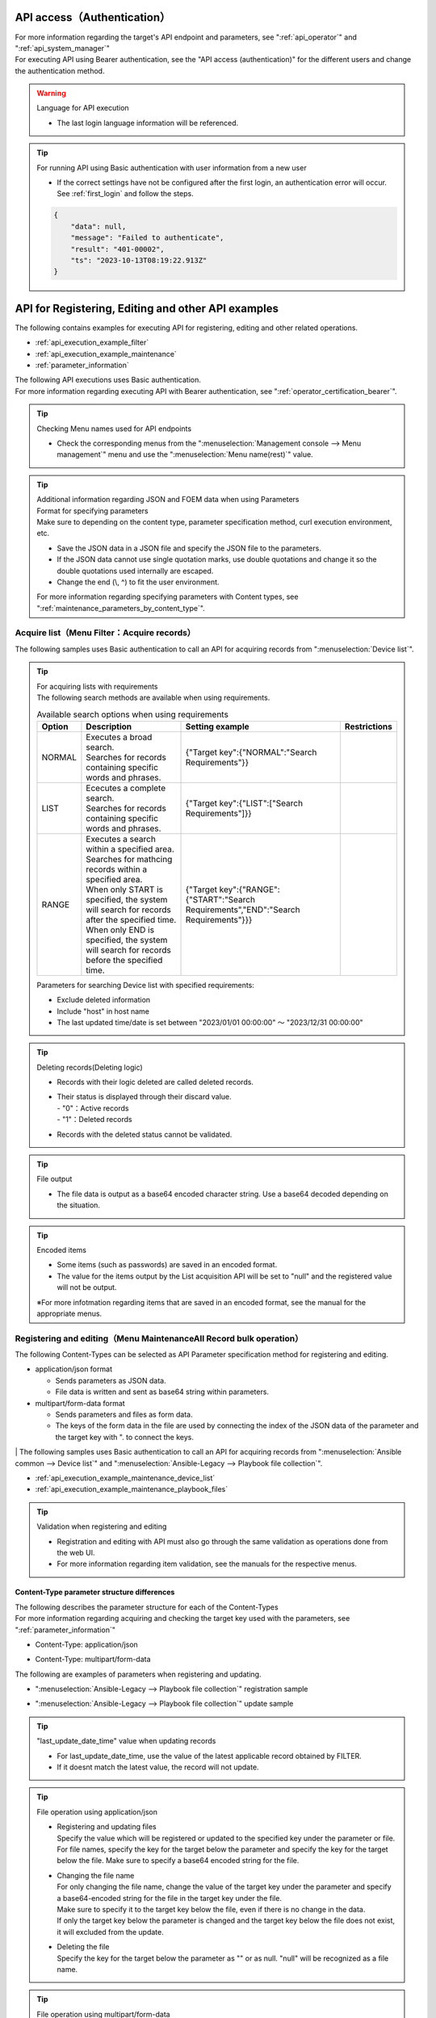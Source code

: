 .. _api_authentication:

API access（Authentication）
=============================

| For more information regarding the target's API endpoint and parameters, see ":ref:`api_operator`" and ":ref:`api_system_manager`"
| For executing API using Bearer authentication, see the "API access (authentication)" for the different users and change the authentication method.

.. warning::
   | Language for API execution
   
   - The last login language information will be referenced.

.. tip::
   | For running API using Basic authentication with user information from a new user

   - If the correct settings have not be configured after the first login, an authentication error will occur.
     See :ref:`first_login` and follow the steps.
     
   .. code-block:: bash

      {
          "data": null,
          "message": "Failed to authenticate",
          "result": "401-00002",
          "ts": "2023-10-13T08:19:22.913Z"
      }
    

.. _api_execution_example:

API for Registering, Editing and other API examples
================================

| The following contains examples for executing API for registering, editing and other related operations.

-  :ref:`api_execution_example_filter`
-  :ref:`api_execution_example_maintenance`
-  :ref:`parameter_information`

| The following API executions uses Basic authentication.
| For more information regarding executing API with Bearer authentication, see ":ref:`operator_certification_bearer`".

.. tip:: 
   | Checking Menu names used for API endpoints
 
   - Check the corresponding menus from the ":menuselection:`Management console --> Menu management`" menu and use the ":menuselection:`Menu name(rest)`" value.
 

.. tip:: | Additional information regarding JSON and FOEM data when using Parameters
    | Format for specifying parameters
    | Make sure to  depending on the content type, parameter specification method, curl execution environment, etc.
    
    - Save the JSON data in a JSON file and specify the JSON file to the parameters.
    - If the JSON data cannot use single quotation marks, use double quotations and change it so the double quotations used internally are escaped.
    - Change the end (\\, ^) to fit the user environment.

    | For more information regarding specifying parameters with Content types, see ":ref:`maintenance_parameters_by_content_type`".

    .. code-block:: bash
       :caption: When using JSON data

       curl -X POST \
       "http://servername/api/organization_1/workspaces/workspace_1/ita/menu/playbook_files/maintenance/all/" \
       -H "Authorization: Basic dXNlcl9pZDpwYXNzd29yZA==" \
       -H "Content-Type: application/json" \
       --data-raw [ { \"file\": { \"playbook_file\": \"LSBuYW1lOiBydW4gImVjaG8iCiAgY29tbWFuZDogZWNobyB7eyBWQVJfU1RSXzEgfX0=\" }, \"parameter\": { \"discard\": \"0\", \"item_no\": null, \"playbook_name\": \"echo\", \"playbook_file\": \"echo.yml\", \"remarks\": null, \"last_update_date_time\": null, \"last_updated_user\": null }, \"type\": \"Register\" } ]


    .. code-block:: bash
       :caption: When using JSON file
       
       curl -X POST \
       "http://servername/api/organization_1/workspaces/workspace_1/ita/menu/playbook_files/maintenance/all/" \
       -H "Authorization: Basic dXNlcl9pZDpwYXNzd29yZA==" \
       -H "Content-Type: application/json" \
       -d @playbook_files_sample.json


    .. code-block:: json
       :caption: playbook_files_sampleの内容
       
       [
           {
               "file": {
                   "playbook_file": "LSBuYW1lOiBydW4gImVjaG8iCiAgY29tbWFuZDogZWNobyB7eyBWQVJfU1RSXzEgfX0="
               },
               "parameter": {
                   "discard": "0",
                   "item_no": null,
                   "playbook_name": "echo",
                   "playbook_file": "echo.yml",
                   "remarks": null,
                   "last_update_date_time": null,
                   "last_updated_user": null
               },
               "type": "Register"
           }
       ]

    .. code-block:: bash
       :caption: If the user is not using single quotations

       curl -X POST \
       "http://servername/api/organization_1/workspaces/workspace_1/ita/menu/playbook_files/maintenance/all/" \
       -H "Authorization: Basic dXNlcl9pZDpwYXNzd29yZA==" \
       -F "json_parameters=[{\"parameter\":{\"discard\":\"0\",\"item_no\":null,\"playbook_name\":\"echo\",\"playbook_file\":\"echo.yml\",\"remarks\":null,\"last_update_date_time\":null,\"last_updated_user\":null},\"type\":\"Register\"}] " \
       -F "0.playbook_file=@echo.yml"


.. _api_execution_example_filter:

Acquire list（Menu Filter：Acquire records）
---------------------------------------

| The following samples uses Basic authentication to call an API for acquiring records from ":menuselection:`Device list`".

.. code-block:: bash
   :caption: Calling API for acquiring Device list records

    BASEURL="https://servername"
    ORGANAIZATION_ID="Organization ID"
    WORKSPACE_ID="Workspace ID"
    MENU="device_list"
    USERNAME="User name"
    PASSWORD="Password"
    BASE64_BASIC=$(echo -n "Please set a user name:Please set a password" | base64)

    # Acquire all records from Device list
    curl -X GET -u "${USERNAME}:${PASSWORD}" "${BASEURL}/api/${ORGANAIZATION_ID}/workspaces/${WORKSPACE_ID}/ita/menu/${MENU}/filter/"

    # Acquire all records from Device list
    curl -X GET \
      "${BASEURL}/api/${ORGANAIZATION_ID}/workspaces/${WORKSPACE_ID}/ita/menu/${MENU}/filter/" \
      -H "Authorization: Basic ${BASE64_BASIC}" \

    # Acquire records that meets the requirements from Device list（Requirement：Exclude deleted data）
    curl -X POST \
      "${BASEURL}/api/${ORGANAIZATION_ID}/workspaces/${WORKSPACE_ID}/ita/menu/${MENU}/filter/" \
      -H "Authorization: Basic ${BASE64_BASIC}" \
      -H "Content-Type: application/json" \
      --data-raw "{\"discard\":{\"LIST\":[\"0\"]}}"

.. tip:: 
  | For acquiring lists with requirements
  | The following search methods are available when using requirements.

  .. list-table:: Available search options when using requirements
     :header-rows: 1
     :align: left
     
     * - **Option**
       - **Description**
       - **Setting example**
       - **Restrictions**
     * - NORMAL
       - | Executes a broad search.
         | Searches for records containing specific words and phrases.
       - {"Target key":{"NORMAL":"Search Requirements"}}
       - 
     * - LIST
       - | Ececutes a complete search.
         | Searches for records containing specific words and phrases.
       - {"Target key":{"LIST":["Search Requirements"]}}
       - 
     * - RANGE
       - | Executes a search within a specified area.
         | Searches for mathcing records within a specified area.
         | When only START is specified, the system will search for records after the specified time.
         | When only END is specified, the system will search for records before the specified time.
       - {"Target key":{"RANGE":{"START":"Search Requirements","END":"Search Requirements"}}}
       -  
  .. code-block:: json
     :caption: Requirements parameter structure when acquiring lists

      {
          "Target key": {
              "NORMAL": "Specify search requirement"
          },
          "Target key": {
              "LIST": [
                  "Specify search requirement",
                  "Specify search requirement"
              ]
          },
          "Target key": {
              "RANGE": {
                  "START": "Specify search requirement",
                  "END": "Specify search requirement"
              }
          }
      }

  | Parameters for searching Device list with specified requirements:
  
  - Exclude deleted information
  - Include "host" in host name
  - The last updated time/date is set between "2023/01/01 00:00:00" ～ "2023/12/31 00:00:00"
 
  .. code-block:: json
     :caption: Example for searching Device list with requirements

      {
          "host_name": {
              "NORMAL": "host"
          },
          "discard": {
              "LIST": [
                  "0"
              ]
          },
          "last_update_date_time": {
              "RANGE": {
                  "START": "2023/01/01 00:00:00",
                  "END": "2023/12/31 00:00:00"
              }
          }
      }

.. tip:: 
   | Deleting records(Deleting logic)

   - | Records with their logic deleted are called deleted records.
   - | Their status is displayed through their discard value.
     | - "0"：Active records
     | - "1"：Deleted records

   - Records with the deleted status cannot be validated.
 

.. tip::
   | File output

   - The file data is output as a base64 encoded character string. Use a base64 decoded depending on the situation.

.. tip::
   | Encoded items

   - Some items (such as passwords) are saved in an encoded format.
   - The value for the items output by the List acquisition API will be set to "null" and the registered value will not be output.

   | ※For more infotmation regarding items that are saved in an encoded format, see the manual for the appropriate menus.


.. _api_execution_example_maintenance:

Registering and editing（Menu MaintenanceAll Record bulk operation）
----------------------------------------------------

| The following Content-Types can be selected as API Parameter specification method for registering and editing.

- application/json format

  - Sends parameters as JSON data.
  - File data is written and sent as base64 string within parameters.

- multipart/form-data format

  - Sends parameters and files as form data.
  - The keys of the form data in the file are used by connecting the index of the JSON data of the parameter and the target key with ". to connect the keys.


| | The following samples uses Basic authentication to call an API for acquiring records from ":menuselection:`Ansible common --> Device list`" and ":menuselection:`Ansible-Legacy --> Playbook file collection`".

- :ref:`api_execution_example_maintenance_device_list`
- :ref:`api_execution_example_maintenance_playbook_files`

.. tip::
   | Validation when registering and editing
   
   - Registration and editing with API must also go through the same validation as operations done from the web UI.
   - For more information regarding item validation, see the manuals for the respective menus.


.. _maintenance_parameters_by_content_type:

Content-Type parameter structure differences
^^^^^^^^^^^^^^^^^^^^^^^^^^^^^^^^^^^^^^^^^^^^^^^^

| The following describes the parameter structure for each of the Content-Types
| For more information regarding acquiring and checking the target key used with the parameters, see ":ref:`parameter_information`"

- Content-Type: application/json

.. code-block:: json
   :caption: Parameter structure(application/json)

    [
        {
            "file": {
                "Target key": "String that base64 encoded the file data",                 
            },
            "parameter": {
                "Target key": "Value",
            },
            "type":"Register"
        }
    ]

- Content-Type: multipart/form-data

.. code-block:: bash
   :caption: Parameter structure(multipart/form-data)

    json_parameters=' 
        [
            {
                "parameter": {
                    "Target key": "Value",
                },
                "type":"Register"
            }
        ]'
    X.<Target key>=@echo.yml

    # For X, specify a numeric value that corresponds to the json_parameters index.

| The following are examples of parameters when registering and updating.

- ":menuselection:`Ansible-Legacy --> Playbook file collection`" registration sample

.. code-block:: json
   :caption: Content-Type: --data-raw parameter for application/json 
   
    [
        {
            "file": {
                "playbook_file": "LSBuYW1lOiBydW4gImVjaG8iCiAgY29tbWFuZDogZWNobyB7eyBWQVJfU1RSXzEgfX0="
            },
            "parameter": {
                "discard": "0",
                "item_no": null,
                "playbook_name": "echo",
                "playbook_file": "echo.yml",
                "remarks": null,
                "last_update_date_time": null,
                "last_updated_user": null
            },
            "type": "Register"
        }
    ]


.. code-block:: bash
   :caption:  Content-Type: curls's -F parameter for multipart/form-dat

   json_parameters='[
       {
           "parameter": {
               "discard": "0",
               "item_no": null,
               "playbook_name": "echo",
               "playbook_file": "echo.yml",
               "remarks": null,
               "last_update_date_time": null,
               "last_updated_user": null
           },
           "type": "Register"
       }
   ]'
   # File data
   0.playbook_file=@echo.yml

    ※ For better readability, the example contains both  newlines and indents.

- ":menuselection:`Ansible-Legacy --> Playbook file collection`" update sample

.. code-block:: json
    :caption: Content-Type: --data-raw parameter for application/json 
    
    [
        {
            "file": {
                "playbook_file": "LSBuYW1lOiBydW4gImVjaG8iDQogIGNvbW1hbmQ6IGVjaG8ge3sgVkFSX1NUUl8xIH19DQoNCi0gbmFtZTogcGF1c2UNCiAgcGF1c2U6DQogICAgc2Vjb25kczogMTAw"
            },
            "parameter": {
                "discard": "0",
                "item_no": "00000000-0000-0000-0000-000000000000",
                "playbook_name": "echo_pause100",
                "playbook_file": "echo_pause100.yml",
                "remarks": null,
                "last_update_date_time": "2023/10/11 09:24:09.928044",
                "last_updated_user": "User name"
            },
            "type": "Update"
        }
    ]

.. code-block:: bash
    :caption: Content-Type: curls's -F parameter for multipart/form-data

    json_parameters='[
        {
            "parameter": {
                "discard": "0",
                "item_no": "00000000-0000-0000-0000-000000000000",
                "playbook_name": "echo_pause100",
                "playbook_file": "echo_pause100.yml",
                "remarks": null,
                "last_update_date_time": "2023/10/11 09:24:09.928044",
                "last_updated_user": "User name"
            },
            "type": "Register"
        }
    ]'
    # File data
    0.playbook_file=@echo_pause100.yml

    ※ For better readability, the example contains both  newlines and indents.


.. tip::
   | "last_update_date_time" value when updating records
   
   - For last_update_date_time, use the value of the latest applicable record obtained by FILTER.
   - If it doesnt match the latest value, the record will not update.

.. tip:: 
   | File operation using application/json

   - | Registering and updating files 
     | Specify the value which will be registered or updated to the specified key under the parameter or file.
     | For file names, specify the key for the target below the parameter and specify the key for the target below the file. Make sure to specify a base64 encoded string for the file.

   - | Changing the file name
     | For only changing the file name, change the value of the target key under the parameter and specify a base64-encoded string for the file in the target key under the file.
     | Make sure to specify it to the target key below the file, even if there is no change in the data.
     | If only the target key below the parameter is changed and the target key below the file does not exist, it will excluded from the update.

   - | Deleting the file
     | Specify the key for the target below the parameter as "" or as null. "null" will be recognized as a file name.

.. tip:: 
   | File operation using multipart/form-data

   - | Registering and updating files 
     | Specify the value which will be registered or updated to the specified key under the parameter.
     | For file names, specify the key for the target below the parameter.
     | For file data, specify the index of the JSON data + the target key connected by “." and specify the path to the file in the -F key specification.

   - | Changing the file name
     | If you want to change only the file name, change the value of the target key under parameters, and connect the target key of the index+ of JSON data in json_parameters with “. and specify the path of the file as the key of -F.
     | Make sure to specify the index of the JSON data + the target key connected by “." to specify the path to the file and the -F key specification, even if there are no changes to the data.
     | If only the target key below the parameter is changed and the target key below the file does not exist, it will excluded from the update.

   - | Deleting the file
     | Specify the key for the target below the parameter as "" or as null. "null" will be recognized as a file name.


.. tip:: 
   | Updating only the values of other items without changing the data and file name of the file

   - Make sure to change only the value of the item to be changed under “parameter” and update without including the key of the item under “file” or without specifying the file with -F.
     
.. tip::
   | Pulldown values

   - For more information regarding pulldown item targets and usable values, see ":ref:`parameter_information_pulldown_info`".

.. _api_execution_example_maintenance_device_list:

Ansible common - Device list
^^^^^^^^^^^^^^^^^^^^^^
.. code-block:: bash
   :caption: Execution steps(Sample)：Device list

   BASEURL="https://servername"
   ORGANAIZATION_ID="Organization ID"
   WORKSPACE_ID="Workspace ID"
   MENU="device_list"
   USERNAME="User name"
   PASSWORD="Password"
   BASE64_BASIC=$(echo -n "Please set a user name:Please set a password" | base64)

   # Content-Type: application/json
   curl -X POST \
     "${BASEURL}/api/${ORGANAIZATION_ID}/workspaces/${WORKSPACE_ID}/ita/menu/${MENU}/maintenance/all/" \
     -H "Authorization: Basic ${BASE64_BASIC}" \
     -H "Content-Type: application/json" \
     --data-raw "[{ \"file\": {\"ssh_private_key_file\": \"\", \"server_certificate\": \"\"}, \"parameter\": { \"authentication_method\": \"Password authentication\", \"connection_options\": null, \"connection_type\": \"machine\", \"discard\": \"0\", \"host_dns_name\": null, \"host_name\": \"exastro-test\", \"hw_device_type\": null, \"instance_group_name\": null, \"inventory_file_additional_option\": null, \"ip_address\": \"127.0.0.1\", \"lang\": \"utf-8\", \"login_password\": \"password\", \"login_user\": \"root\", \"os_type\": null, \"passphrase\": null, \"port_no\": null, \"protocol\": \"ssh\", \"remarks\": null, \"server_certificate\": null, \"ssh_private_key_file\": null }} ]"

   ※ Specify a base64 encoded file for the ssh_private_key_file and server_certificate below the file.

   # Content-Type: Multipart/form-data
   curl -X POST \
     "${BASEURL}/api/${ORGANAIZATION_ID}/workspaces/${WORKSPACE_ID}/ita/menu/${MENU}/maintenance/all/" \
     -H "Authorization: Basic ${BASE64_BASIC}" \
     -F 'json_parameters="[ { "parameter": { "discard": "0", "managed_system_item_number": null, "hw_device_type": null, "host_name": "exastro-test", "host_dns_name": null, "ip_address": "127.0.0.1", "login_user": "root", "login_password": "asdfghjkl", "ssh_private_key_file": "ssh_key_file.pem", "authentication_method": "パスワード認証","port_no": null, "server_certificate": "certificate_file.crt", "protocol": "ssh", "os_type": null, "lang": "utf-8", "connection_options": null, "inventory_file_additional_option": null, "instance_group_name": null,"connection_type": "machine", "remarks": null,"last_update_date_time": null, "last_updated_user": null}, "type": "Register" }]"' \
     -F '0.ssh_private_key_file=@/ssh_key_file.pem' \
     -F '0.server_certificate=@/certificate_file.crt' \
   

.. _api_execution_example_maintenance_playbook_files:

Ansible-Legacy - Playbook file collection
^^^^^^^^^^^^^^^^^^^^^^^^^^^^^^^^
  
.. code-block:: bash
   :caption: Execution steps(Sample)：Playbook file collection
    
   BASEURL="https://servername"
   ORGANAIZATION_ID="Organization ID"
   WORKSPACE_ID="Workspace ID"
   MENU="playbook_files"
   USERNAME="User name"
   PASSWORD="Password"
   BASE64_BASIC=$(echo -n "Please set a user name:Please set a password" | base64)

   # Content-Type: application/json
   curl -X POST \
     "${BASEURL}/api/${ORGANAIZATION_ID}/workspaces/${WORKSPACE_ID}/ita/menu/${MENU}/maintenance/all/" \
     -H "Authorization: Basic ${BASE64_BASIC}" \
     -H "Content-Type: application/json" \
     --data-raw "[{\"file\":{\"playbook_file\":\"LSBuYW1lOiBydW4gImVjaG8iCiAgY29tbWFuZDogZWNobyB7eyBWQVJfU1RSXzEgfX0=\"},\"parameter\":{\"discard\":\"0\",\"item_no\":null,\"playbook_name\":\"echo\",\"playbook_file\":\"echo.yml\",\"remarks\":null,\"last_update_date_time\":null,\"last_updated_user\":null},\"type\":\"Register\"}]"
   
   # Content-Type: Multipart/form-data
   curl -X POST 
    "${BASEURL}/api/${ORGANAIZATION_ID}/workspaces/${WORKSPACE_ID}/ita/menu/${MENU}/maintenance/all/" \
    -H "Authorization: Basic ${BASE64_BASIC}" \
    -F "json_parameters=[{\"parameter\":{\"discard\":\"0\",\"item_no\":null,\"playbook_name\":\"echo\",\"playbook_file\":\"echo.yml\",\"remarks\":null,\"last_update_date_time\":null,\"last_updated_user\":null},\"type\":\"Register\"}] " \
    -F "0.playbook_file=@echo.yml"

   
.. _parameter_information:

API parameter related information（Acquire Menu Information）
-------------------------------------------------------

| Creating parameters for record bulk operation
| For more information regarding record bulk operation parameter and item structure, see the following.

-  :ref:`parameter_information_menu_info`  
-  :ref:`parameter_information_column_info`
-  :ref:`parameter_information_pulldown_info`

.. _parameter_information_menu_info:

Menu information
^^^^^^^^^^^^

| This API allows users to acquire setting values related to menu structure information, collumn group and collumns used in :ref:`api_execution_example_maintenance`.


- | /api/{organization_id}/workspaces/{workspace_id}/ita/menu/{menu}/info/

  .. code-block:: bash
     :caption: API for acquiring Menu structure information

     BASEURL="https://servername"
     ORGANAIZATION_ID="Organization ID"
     WORKSPACE_ID="Workspace Id"
     MENU="Target menu"
     USERNAME="User name"
     PASSWORD="Password"
     BASE64_BASIC=$(echo -n "Please set a user name:Please set a password" | base64)

     curl -X GET \
       "${BASEURL}/api/${ORGANAIZATION_ID}/workspaces/${WORKSPACE_ID}/ita/menu/${MENU}/info/" \
       -H "Authorization: Basic ${BASE64_BASIC}" \

  .. code-block:: bash
     :caption: Menu structure information
     
     {
         "data": {
             "column_group_info": {},
             "column_info": {
                 "cX": {
                     "column_name": "",     # Item name displayed on the page
                     "column_name_rest":"", # Item name specified with API parameter
                     "auto_input": "",      # Auto-input flag
                     "input_item": "",      # Input target flag
                     "view_item": ""        # Output target flag
                     "required_item": "",   # Required input flag
                     "unique_item": "",     # Unique item flag
                     "...省略...": "",      # 
                 },
             },
             "custom_menu": {
                 "...省略...": "",
             },
             "menu_info": {
                 "...省略...": "",
             }
         },
         "message": "SUCCESS",
         "result": "000-00000",
         "ts": "2023-10-11T05:41:27.678Z"
     }

.. tip:: | Menu item structure and setting values related to record bulk operation parameters
    | API for acquiring menu information's item structure (column_info) key and setting value

    .. list-table:: Menu item information key and setting value
       :header-rows: 1
       :align: left
       
       * - **Key**
         - **Description**
         - **Setting value**
       * - column_name
         - Item name displayed on the page
         - String
       * - column_name_rest
         - Item name specified with API parameter
         - String
       * - auto_input
         - | Auto-input flag
           | Item automatically input by system
         - | "0":Not target 
           | "1":Target
       * - input_item
         - | Input target flag
           | Input target item when registering and editing with API
         - | "0": Not target 
           | "1": Target
           | "2": Hidden
       * - view_item
         - | Output target flag
           | Output target item for running filter API
         - | "0": Not target 
           | "1": Target
       * - required_item
         - | Required input flag
           | Required target item for registering and editing with API
         - | "0": Not target 
           | "1": Target
       * - unique_item
         - | Unique item flag
           | Unique target item for registering and editing with API
         - | "0": Not target 
           | "1": Target

    | ※For more information regarding item validation, see the manuals for the respective menus.
      
.. _parameter_information_column_info:

Parameter item information
^^^^^^^^^^^^^^^^^^^^
| This API allows users to acquire parameter information used by :ref:`api_execution_example_maintenance`.
| For more information regarding settings, see :ref:`parameter_information_menu_info`.

- | /api/{organization_id}/workspaces/{workspace_id}/ita/menu/{menu}/info/column/

  .. code-block:: bash
     :caption: API for acquiring parameter items

     BASEURL="https://servername"
     ORGANAIZATION_ID="Organization ID"
     WORKSPACE_ID="Workspace ID"
     MENU="Target menu"
     USERNAME="User name"
     PASSWORD="Password"
     BASE64_BASIC=$(echo -n "Please set a user name:Please set a password" | base64)

     curl -X GET \
       "${BASEURL}/api/${ORGANAIZATION_ID}/workspaces/${WORKSPACE_ID}/ita/menu/${MENU}/column/" \
       -H "Authorization: Basic ${BASE64_BASIC}" \


  - | Example: ":menuselection:`Playbook file collection`" response
 
  .. code-block:: bash
     :caption: Menu collumn information：Playbook file collection

     {
         "data": {
             "discard": "Delete flag",
             "item_no": "Item number",
             "last_update_date_time": "Last updated date and time",
             "last_updated_user": "Last updated user",
             "playbook_file": "Playbook file",
             "playbook_name": "Playbook file name",
             "remarks": "remarks"
         },
         "message": "SUCCESS",
         "result": "000-00000",
         "ts": "2023-10-11T06:48:10.697Z"
     }


.. _parameter_information_pulldown_info:

Usable lists in pulldown items
^^^^^^^^^^^^^^^^^^^^^^^^^^^^^^^^
| This API allows users to acquire a list of usable pulldown items in :ref:`api_execution_example_maintenance`.

- | /api/{organization_id}/workspaces/{workspace_id}/ita/menu/{menu}/info/pulldown/

  .. code-block:: bash
     :caption: API for acquiring pulldown item information

     BASEURL="https://servername"
     ORGANAIZATION_ID="Organization ID"
     WORKSPACE_ID="Workspace ID"
     MENU="Target menu"
     USERNAME="User name"
     PASSWORD="Password"
     BASE64_BASIC=$(echo -n "Please set a user name:Please set a password" | base64)

     curl -X GET \
       "${BASEURL}/api/${ORGANAIZATION_ID}/workspaces/${WORKSPACE_ID}/ita/menu/${MENU}/info/pulldown/" \
       -H "Authorization: Basic ${BASE64_BASIC}" \

  - | Example: ":menuselection:`Device list`" response
 
  .. code-block:: json
     :caption: Pulldown item list：Device list

     {
         "data": {
             "authentication_method": {
                 "1": "Key authentication(No passphrase)",
                 "2": "Password authentication",
                 "4": "Key authentication(With passphrase)",
                 "5": "Password authentication(winrm)"
             },
             "connection_type": {
                 "1": "machine",
                 "4": "network"
             },
             "hw_device_type": {
                 "1": "SV",
                 "2": "ST",
                 "3": "NW"
             },
             "instance_group_name": {
             },
             "lang": {
                 "1": "utf-8",
                 "2": "shift_jis",
                 "3": "euc"
             },
             "os_type": {
             },
             "protocol": {
                 "1": "telnet",
                 "2": "ssh"
             }
         },
         "message": "SUCCESS",
         "result": "000-00000",
         "ts": "2023-10-13T09:07:04.036Z"
     }

.. _api_apply:

Applying parameters（API）
=============================

| This API performs Conductor execution from operation generation to parameter application.
| Note that this API will not confirm if the Conductor has ended or not. To check the Conductor status, do so from :menuselection:`Conductor  -->  Conductor operation list`.

.. _api_apply_request_format_description:

request format
-----------------------

| This section descripes this API's request format.

.. list-table:: request format description
   :header-rows: 1
   :align: left

   * - Item
     - Description
   * - API category
     - Apply
   * - API name
     - Apply parameter
   * - URL
     - /api/{organizaiton_id}/workspaces/{workspace_id}/ita/apply/ 
   * - method
     - POST 
   * - headers
     - | content-type: application/json
       | Authorization: Basic authentication or Bearer authentication
       | For executing API with Bearer authentication, see ":ref:`operator_certification_bearer`".
   * - Request body
     - | See Request body.

.. _api_apply_request_body_description:

Request body
-----------------------

| This section describes the Request body.

.. table:: Request body description
   :widths: 10 10 20 30 15 15 100
   :align: left

   +----------------------------------------+------------------------+------+------------------+-------------------------------------------------------------------------------------------------------------------------------+
   | Key                                    | Item                   | Req\ | Type             | Description                                                                                                                   |
   |                                        |                        | uired|                  |                                                                                                                               |
   +========================================+========================+======+==================+===============================================================================================================================+
   | conductor_class_name                   | Conductor name         | ○   | String           | | Specify executing Conductor name.                                                                                           |
   |                                        |                        |      |                  | | The Conductor name specifies the :menuselection:`Conductor name` registered in :menuselection:`Conductor  -->  Co\.         |
   |                                        |                        |      |                  |   nductor list`.                                                                                                              |
   |                                        |                        |      |                  | | Specifying a Conductor name not registered in :menuselection:`Conductor  -->  Conductor一覧` will result in an error.       |
   +----------------------------------------+------------------------+------+------------------+-------------------------------------------------------------------------------------------------------------------------------+
   | operation_name                         | Operation name         |      | String           | | Specify executing operation name.                                                                                           |
   |                                        |                        |      |                  |                                                                                                                               |
   |                                        |                        |      |                  | + | Existing operations                                                                                                       |
   |                                        |                        |      |                  |   | Specify a  :menuselection:`Operation name` registered in :menuselection:`Basic console  -->  Operation list`.             |
   |                                        |                        |      |                  |                                                                                                                               |
   |                                        |                        |      |                  | + | New operations                                                                                                            |
   |                                        |                        |      |                  |   | Specify a :menuselection:`Operation name` not registered in :menuselection:`Basic console  -->  Operation list`.          |
   |                                        |                        |      |                  |                                                                                                                               |
   |                                        |                        |      |                  |   | The specified operation_name will be registered to :menuselection:` Basic console  -->  Operation list`.                  |
   |                                        |                        |      |                  |                                                                                                                               |
   |                                        |                        |      |                  | + | Automatically numbered operations                                                                                         |
   |                                        |                        |      |                  |   | If no operation_name is specified, the :menuselection:`Operation name` will be automatically numbered and registered to\  |
   |                                        |                        |      |                  |     :menuselection:`Basic console  -->  Operaiton list`.                                                                      |
   |                                        |                        |      |                  |   |  　Numbering rule：「yyyymmddhhmissffffffN"                                                                               |
   |                                        |                        |      |                  |   |  　y:Year m:Month d:Day h:Hours mi:Minute s:Second f:Miliseconds N:Number between 0-9                                     |
   |                                        |                        |      |                  |                                                                                                                               |
   +----------------------------------------+------------------------+------+------------------+-------------------------------------------------------------------------------------------------------------------------------+
   | schedule_date                          | Reservation time/date  |      | String           | | Specify the scheduled time/date in the following format: yyyy/mm/dd hh:mi:ss.                                               |
   |                                        |                        |      |                  | | If not specified, the conductor will be executed immediately.                                                               |
   +----------------------------------------+------------------------+------+------------------+-------------------------------------------------------------------------------------------------------------------------------+
   | parameter_info                         | Parameter information  |      | Array            | | Specify parameter information for registering/updating/deleting/restoring.                                                  |
   |                                        |                        |      |                  | | For cases where multiple menus are targeted, the user will have to adjust the order in the array.                           |
   |                                        |                        |      |                  | | Do not use if the user is only executing Conductors.                                                                        |
   +----------------+-----------------------+------------------------+------+------------------+-------------------------------------------------------------------------------------------------------------------------------+
   | ※1            | (menu_name_rest)      | Menu name(REST)        |      | Array            | | Specify :menuselection:`Menu name(Rest)` from :menuselection:`Management console  -->  Menu management`                     |
   |                |                       |                        |      |                  | | For cases where multiple records are targeted, the user will have to adjust the order in the array.                         |
   |                +--------+--------------+------------------------+------+------------------+-------------------------------------------------------------------------------------------------------------------------------+
   |                |        | type         | Record operation type  |      | String           | | Specify one of the following.                                                                                               |
   |                |        |              |                        |      |                  | | For registering： Register                                                                                                  |
   |                |        |              |                        |      |                  | | For updating： Update                                                                                                       |
   |                |        |              |                        |      |                  | | For deleting： Discard                                                                                                      |
   |                |        |              |                        |      |                  | | For restoring： Restore                                                                                                     |
   |                |        +--------------+------------------------+------+------------------+-------------------------------------------------------------------------------------------------------------------------------+
   |                |        | file         | Upload file            |      | Dictionary       | | If using Upload file columns, specify the column key and value.                                                             |
   |                |        |              |                        |      |                  | | Specify a base64-encoded string of file data.                                                                               |
   |                |        +--------------+------------------------+------+------------------+-------------------------------------------------------------------------------------------------------------------------------+
   |                |        | parameter    | Parameter              |      | Dictionary       | | Specify column key and value for the target menu.                                                                           |
   |                |        |              |                        |      |                  | | if a "New operation" or "automatically numbered operation" is specified for operation_name,\                                |
   |                |        |              |                        |      |                  |   The collumn key and value does not need to be specified.                                                                    |
   |                |        |              |                        |      |                  | | Note that If the conductor_class_name has a Conductor containing Conductor call function (hereinafter called Sub cond\      |
   |                |        |              |                        |      |                  |   uctor) is specifiedand the user needs to explicitly specify a specific sub conductor's individual oper                      |
   |                                        |                        |      |                  |   ation, specify a corresponding operation name.                                                                              |
   +----------------+--------+--------------+------------------------+------+------------------+-------------------------------------------------------------------------------------------------------------------------------+

.. tip:: | ※1  The Request body from (menu_name_rest) to parameter has the same specification as the API that performs the following record operations.
   | ・"Menu MaintenanceAll" 


.. _api_apply_request_body_example:

Request body specific example
-----------------------

| This section contains specific examples of using Request body.

Executing Conductors using already registered parameters from existing operations
^^^^^^^^^^^^^^^^^^^^^^^^^^^^^^^^^^^^^^^^^^^^^^^^^^^^^^^^^^^^^^^^^^^^

  .. code-block:: json

     {
       "conductor_class_name"  : "sample_conductor",
       "operation_name"        : "sample_operation"
     }


Reserved execution of Conductors using already registered parameters from existing operations
^^^^^^^^^^^^^^^^^^^^^^^^^^^^^^^^^^^^^^^^^^^^^^^^^^^^^^^^^^^^^^^^^^^^

  .. code-block:: json

     {
       "conductor_class_name"  : "sample_conductor",
       "operation_name"        : "sample_operation",
       "schedule_date"         : "2024/12/31 23:59"	
     }


Executing Conductors using parameters applied with existing operations
^^^^^^^^^^^^^^^^^^^^^^^^^^^^^^^^^^^^^^^^^^^^^^^^^^^^^^^^^^^^^^^^^^^^

  .. figure:: /images/ja/api/Apply_API_request_body_exp3.png
     :align: left

  .. code-block:: json

     {
         "conductor_class_name": "sample_conductor",
         "operation_name" : "sample_operation",
         "schedule_date" : "",
         "parameter_info" : [ 
             {
                 "sample_menu_001" : [ 
                     {
                         "type" : "Register",
                         "parameter" : {
                             "host_name"             : "sample_host1",
                             "operation_name_select" : "2024/01/01 00:00_sample_operation",                                                                                                   
                             "column_1"              : "value",
                             "column_2"              : "value.txt"
                         },
                         "file" : {
                             "column_2"              : "c2FtcGxlIGZpbGU="
                         }
                      } 
                  ]
              }
         ]
     }

  .. tip::
      | Specifying "operation_name_select"
      | For existing operations, the value set for the operation "operation_name_select" is specified by the "scheduled implementation date" (YYYY/MM/DD hh:mm)_"operation name" of the relevant operation.
   

Executing Conductors using parameters applied with new operations
^^^^^^^^^^^^^^^^^^^^^^^^^^^^^^^^^^^^^^^^^^^^^^^^^^^^^^^^^^^^^^^^^^^^

  .. figure:: /images/ja/api/Apply_API_request_body_exp4.png
     :align: left

  .. code-block:: json

     {
         "conductor_class_name": "sample_conductor",
         "operation_name" : "new_operation",
         "schedule_date" : "",
         "parameter_info" : [ 
             {
                 "sample_menu_001" : [ 
                     {
                         "type" : "Register",
                         "parameter" : {
                             "host_name"             : "sample_host1",
                             "column_1"              : "value",
                             "column_2"              : "value.txt"
                         },
                         "file" : {
                             "column_2"              : "c2FtcGxlIGZpbGU="
                         }
                     } 
                 ]
             }
         ]
     }

  .. tip::
      | Specifying "operation_name_select".
      | Operation "operation_name_select" specification is not required for new operations.


Reserved execution of Conductors using parameters applied with automatically numbered operations
^^^^^^^^^^^^^^^^^^^^^^^^^^^^^^^^^^^^^^^^^^^^^^^^^^^^^^^^^^^^^^^^^^^^

  .. figure:: /images/ja/api/Apply_API_request_body_exp5.png
     :align: left

  .. code-block:: json

     {
         "conductor_class_name": "sample_conductor",
         "schedule_date" : "",
         "parameter_info" : [ 
             {
                 "sample_menu_001" : [ 
                     {
                         "type" : "Register",
                         "parameter" : {
                             "host_name"             : "sample_host1",
                             "column_1"              : "value",
                             "column_2"              : "value.txt"
                         },
                         "file" : {
                             "column_2"              : "c2FtcGxlIGZpbGU="
                         }
                     } 
                 ]
             }
         ]
     }

  .. tip::
      | Specifying "operation_name_select".
      | Operation "operation_name_select" specification is not required for automatically numbered operations.


Executing Conductors with multiple record parameter applied for multiple menus
^^^^^^^^^^^^^^^^^^^^^^^^^^^^^^^^^^^^^^^^^^^^^^^^^^^^^^^^^^^^^^^^^^^^^^^^^^^^^

  .. figure:: /images/ja/api/Apply_API_request_body_exp6.png
     :align: left

  .. code-block:: json

     {
         "conductor_class_name": "sample_conductor",
         "operation_name" : "",
         "schedule_date" : "",
         "parameter_info" : [
             {
                 "sample_menu_001" : [
                     {
                         "type" : "Register",
                         "parameter" : {
                             "host_name"             : "sample_host1",
                             "column_1"              : "value11",
                             "column_2"              : "value.txt"
                         },
                         "file" : {
                             "column_2"              : "c2FtcGxlIGZpbGU="
                         }
                     },{
                         "type" : "Register",
                         "parameter" : {
                             "host_name"             : "sample_host2",
                             "column_1"              : "value11",
                             "column_2"              : "value.txt"
                         },
                         "file" : {
                             "column_2"              : "c2FtcGxlIGZpbGU="
                         }
                     }
                 ]
             },{
                 "sample_menu_002" : [
                     {
                         "type" : "Register",
                         "parameter" : {
                             "host_name"             : "sample_host1",
                             "column_1"              : "value",
                             "column_2"              : "value.txt"
                         },
                         "file" : {
                             "column_2"              : "c2FtcGxlIGZpbGU="
                         }
                     },{
                         "type" : "Register",
                         "parameter" : {
                             "host_name"             : "sample_host2",
                             "column_1"              : "value",
                             "column_2"              : "value.txt"
                         },
                         "file" : {
                             "column_2"              : "c2FtcGxlIGZpbGU="
                         }
                     }
                 ]
             }
         ]
     }

Executing Conductors with explicitly specified individual operations of sub-conductors and applying parameters
^^^^^^^^^^^^^^^^^^^^^^^^^^^^^^^^^^^^^^^^^^^^^^^^^^^^^^^^^^^^^^^^^^^^^^^^^^^^^^^^^^^^^^^^^

  .. figure:: /images/ja/api/Apply_API_request_body_exp7.png
     :align: left

  .. code-block:: json

     {
         "conductor_class_name": "sample_main_conductor",
         "operation_name" : "",
         "schedule_date" : "",
         "parameter_info" : [
             {
                 "sample_menu_001" : [
                     {
                         "type" : "Register",
                         "parameter" : {
                             "host_name"             : "sample_host1",
                             "column_1"              : "value11",
                             "column_2"              : "value.txt"
                         },
                         "file" : {
                             "column_2"              : "c2FtcGxlIGZpbGU="
                         }
                     },{
                         "type" : "Register",
                         "parameter" : {
                             "host_name"             : "sample_host2",
                             "column_1"              : "value11",
                             "column_2"              : "value.txt"
                         },
                         "file" : {
                             "column_2"              : "c2FtcGxlIGZpbGU="
                         }
                     }
                 ]
             },{
                 "sample_menu_002" : [
                     {
                         "type" : "Register",
                         "parameter" : {
                             "host_name"             : "sample_host1",
                             "operation_name_select" : "2024/01/01 00:00_sample_operation",                                                                                                   
                             "column_1"              : "value",
                             "column_2"              : "value.txt"
                         },
                         "file" : {
                             "column_2"              : "c2FtcGxlIGZpbGU="
                         }
                     },{
                         "type" : "Register",
                         "parameter" : {
                             "host_name"             : "sample_host2",
                             "operation_name_select" : "2024/01/01 00:00_sample_operation",                                                                                                   
                             "column_1"              : "value",
                             "column_2"              : "value.txt"
                         },
                         "file" : {
                             "column_2"              : "c2FtcGxlIGZpbGU="
                         }
                     }
                 ]
             }
         ]
     }

.. _api_apply_response_format_description:

response body
-----------------------

| This section explains the response body for this API.

  .. code-block:: json
     :caption: Success

     {
         "data" : {
         "conductor_instance_id" : "ID numbered when Conductor was executed"
         }	,
         "message" : "SUCCESS",
         "result"  : "000-00000",
         "ts"      : "Process time/date"
         }
     }

  .. code-block:: json
     :caption: Error

     {
         "message" : "Error message"
         "result"  : "Error code"
         "ts"      : "Process time/date"
     }

  .. code-block:: none
     :caption: Error message example

     Examples when there is something wrong with the string specified to the Menu name(REST):sample_menu_001's first record's (0 origin)'s key:collumn 1.
     { 
         "message": {                                                               
             "1": {                                                                                    The Menu name(REST)'s record number is displayed with 0 origin.
                "column_1": [ "Character length error (threshold : Value<=8byte, Value : 30byte), menu : sample_menu_001"]  Key：Item REST name that met an error、Value：Error contents、menu : Menu name（REST） which met an error
                  }
         },
         "result": "499-00201",
         "ts": "Execution date/time"
     }

.. _api_apply_important_notice:

Note
-----------------------

| This API can apply parameters to updatable ITA menus
| However, there are points of notice that might happen from Transaction processing. See below for more information.

Applying parameters to host groups
^^^^^^^^^^^^^^^^^^^^^^^^^^^^^^^^^^
   | If a parameter is applied to ":menuselection:`Host group management`", the conductor will be executed without processing host analysis belonging to the specified host group.
   | To apply parameters to the ":menuselection:`Host group management`" menu, make sure to register the API for operating the records on beforehand.
   |   ・"Menu MaintenanceAll" 
   |   ・"Menu Maintenance" 

Applying parameters to variable extractable menus
^^^^^^^^^^^^^^^^^^^^^^^^^^^^^^^^^^^^^^^^^
   | Parameters aplied to variable extractable menus are executed with conductor in a state where the variables used within the specified parameters are not harvested. 
   | Make sure to register the following API to apply parameters to variable extractable menus.
   |   ・"Menu MaintenanceAll" 
   |   ・"Menu Maintenance" 
   | For more information regarding variable extractable menus, see ":doc:`../terraform_driver/terraform_common` -> :ref:`terraform_common_variable_handling`\
    or ":doc:`../ansible-driver/ansible_common` -> :ref:`ansible_common_var_listup`".

Roleback for errors
^^^^^^^^^^^^^^^^^^^^^^^
   | This API updates the database with the transaction process.
   | The information updated within the transaction process is rolled back if the database update fails.
   
